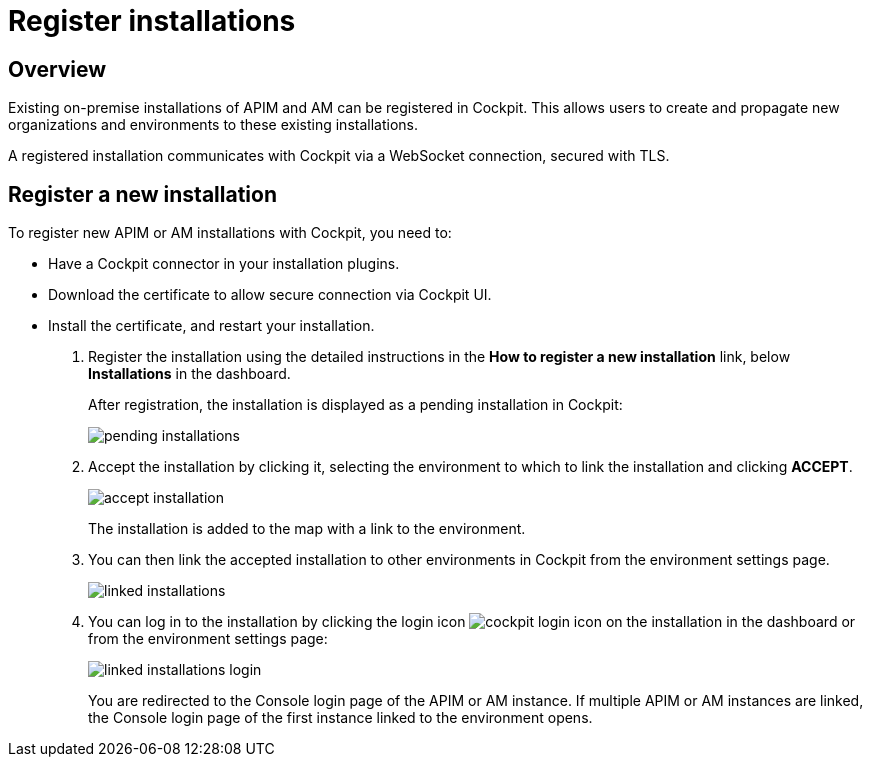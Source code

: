 = Register installations
:page-sidebar: cockpit_sidebar
:page-permalink: cockpit/3.x/cockpit_userguide_register_installations.html
:page-folder: cockpit/userguide
:page-description: Gravitee.io Cockpit - Register installation
:page-keywords: Gravitee.io, API Platform, API Management, Cockpit, documentation, manual, guide

== Overview

Existing on-premise installations of APIM and AM can be registered in Cockpit. This allows users to create and propagate new organizations and environments to these existing installations.

A registered installation communicates with Cockpit via a WebSocket connection, secured with TLS.

== Register a new installation

To register new APIM or AM installations with Cockpit, you need to:

* Have a Cockpit connector in your installation plugins.
* Download the certificate to allow secure connection via Cockpit UI.
* Install the certificate, and restart your installation.

. Register the installation using the detailed instructions in the *How to register a new installation* link, below *Installations* in the dashboard.
+
After registration, the installation is displayed as a pending installation in Cockpit:
+
image::cockpit/pending-installations.png[]

. Accept the installation by clicking it, selecting the environment to which to link the installation and clicking *ACCEPT*.
+
image::cockpit/accept-installation.png[]
+
The installation is added to the map with a link to the environment.

. You can then link the accepted installation to other environments in Cockpit from the environment settings page.
+
image::cockpit/linked-installations.png[]

. You can log in to the installation by clicking the login icon image:icons/cockpit-login-icon.png[role="icon"] on the installation in the dashboard or from the environment settings page:
+
image::cockpit/linked-installations-login.png[]
+
You are redirected to the Console login page of the APIM or AM instance. If multiple APIM or AM instances are linked, the Console login page of the first instance linked to the environment opens.
